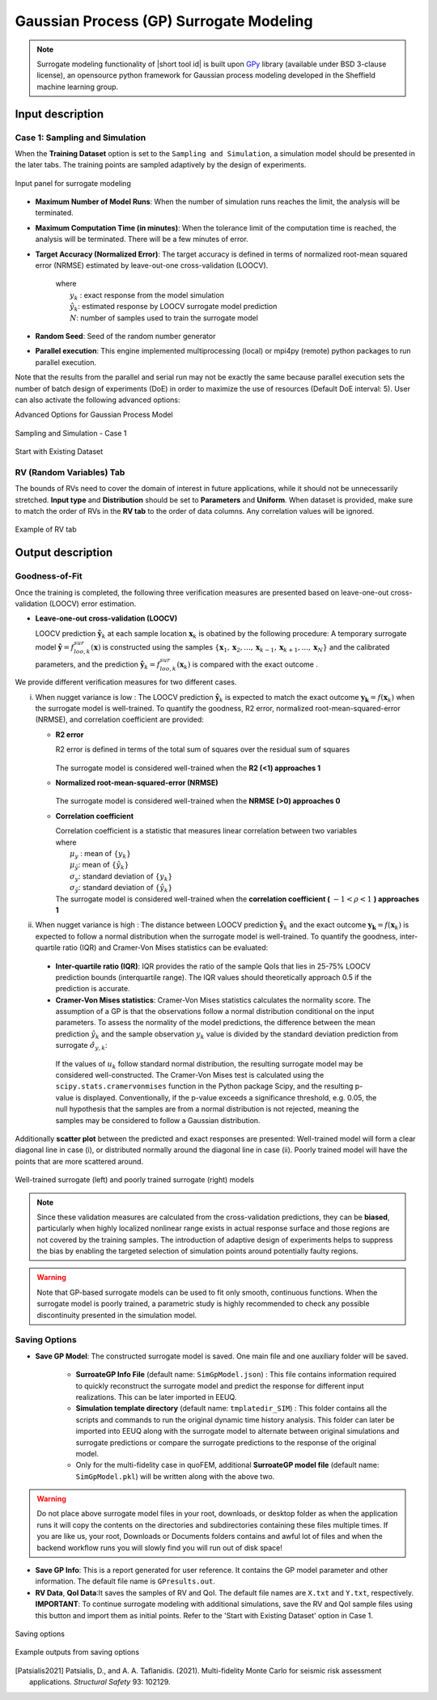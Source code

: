 .. _lblSimSurrogate:
.. role:: blue


Gaussian Process (GP) Surrogate Modeling
******************************************

.. Note:: 
     Surrogate modeling functionality of |short tool id| is built upon `GPy <https://sheffieldml.github.io/GPy/>`_ library (available under BSD 3-clause license), an opensource python framework for Gaussian process modeling developed in the Sheffield machine learning group. 

.. only:: quoFEM

    The ``Train GP Surrogate Model`` module is used to construct a Gaussian process (GP) based **surrogate model** that substitutes expensive computational **simulation models** or physical experiments. Consider a simulation model, with input random variables (or parameters) :math:`\boldsymbol{x}` and output quantity of interests, denoted as :math:`\boldsymbol{y}=f(\boldsymbol{x})`. A surrogate model for the corresponding simulation model can be built by different user-provided information types (RV-random variables, QoI-quantities of interest):

    .. list-table:: User-provided information types      
       :widths: 3 10 10
       :header-rows: 1

       * -  
         - RV (model input :math:`\boldsymbol{x}`)
         - QoI (model response :math:`\boldsymbol{y}`)
       * - **Case1**
         - bounds of random variables :math:`\boldsymbol{x}`
         - simulation model: :math:`\boldsymbol{y}=f(\boldsymbol{x})` 
       * - **Case2**  
         - dataset: :math:`\{\boldsymbol{x^{(1)},x^{(2)}, ... ,x^{(N)}}\}`
         - simulation model: :math:`\boldsymbol{y}=f(\boldsymbol{x})` 
       * - **Case3**  
         - dataset: :math:`\{\boldsymbol{x^{(1)},x^{(2)}, ... ,x^{(N)}}\}`
         - dataset: :math:`\{\boldsymbol{y^{(1)},y^{(2)}, ... ,y^{(N)}}\}`

    **Case 1 (Sampling and Simulation)**: User provides lower and upper bounds of each random variable (RV) and a simulation model. |short tool id| will find the best training points sequentially by the adaptive **design of experiments** (DoE) strategies until the model converges or reaches a user-specified computational tolerance. 

    **Case 2 (Import RV Dataset and run Simulation)**: User provides sample population of RVs as a separate text file. |short tool id| will run simulations to get QoI values and build a surrogate model. 

    **Case 3 (Import both RV and QoI Dataset)**:  User provides sample population of RVs and QoIs. |short tool id| will not run any simulations and build a surrogate model purely based on the provided dataset.

    .. list-table:: |short tool id| workflow (DoE: Design of experiments)      
       :widths: 2 5 5 5
       :header-rows: 1
       :align: center

       * -  
         - Sampling (Adaptive DoE) 
         - Model simulation   
         - Surrogate Construction   
       * - **Case1**
         - O
         - O
         - O
       * - **Case2**  
         - X
         - O
         - O
       * - **Case3**  
         - X
         - X
         - O

    **The trained surrogate model can be saved in a portable file (.json format) and later imported** in place of the original simulation model for UQ analysis or optimization purposes. See user guide section 2.3.5 for how to import the surrogate model in |short tool id|.

.. only:: EE-UQ

    The ``Train GP Surrogate Model`` module is used to construct a Gaussian process (GP) based **surrogate model** that substitutes expensive computational **simulation models**. The challenge of surrogate modeling in earthquake engineering arrives from the stochasticity in the ground motion time history and corresponding stochastic output. 

    .. _figSimEE1:

    .. figure:: figures/SimCenterUQ/Surrogate_EEUQ1.png
       :align: center
       :figclass: align-center
       :width: 1000

       Surrogate Modeling in EE-UQ

    * **Output of surrogate model**: Following the performance-based earthquake engineering practice, the response estimation module in SimCenter workflow concerns only the peak responses (e.g. peak acceleration, peak drift ratio at each floor) rather than the whole time history. Therefore, the surrogate modeling algorithms in this tool are designed to predict the non-time history responses.

    * **Input of surrogate model**: To keep the input dimension of surrogate to a reasonable scale, the ground motion time history are first parameterized into a number of key features in the algorithm. This can be, for example, the sources properties (e.g. M,R) or time/frequency domain excitation property at the site of interest (e.g. intensity measures) ([Kyprioti2021]_, [Zhong2023]_).

    The surrogate prediction of EDP given the ground motion parameters typically inherits significant randomness, as the amount of information provided by these parameters are not sufficient to determine the exact model peak response. Therefore, the key task in surrogate modeling is to capture the remaining amount of uncertainty in the EDP predictions, as shown in the above figure.

    **The trained surrogate model can be saved in a portable file (.json format) and later imported** in place of the original simulation model for UQ analysis or optimization purposes. See user guide :ref:`section 2.2.5 <SIM-user_manual-EEUQsur>` for how to import the surrogate model in |short tool id|.


    .. [Kyprioti2021]
       Kyprioti, A. P., & Taflanidis, A. A. (2021). "Kriging metamodeling for seismic response distribution estimation". *Earthquake Engineering & Structural Dynamics*, 50(13), 3550-3576.

    .. [Zhong2023]
       Zhong, K., Navarro, J.G., Govindjee, S., and Deierlein, G.G. (2023). "Surrogate Modeling of Structural Seismic Response Using Probabilistic Learning on Manifolds," *Earthquake Engineering & Structural Dynamics*, 1-22,  https://doi.org/10.1002/eqe.3839


Input description
^^^^^^^^^^^^^^^^^

Case 1: Sampling and Simulation
--------------------------------

.. only:: EEUQ_app

    .. Note::
        Another SimCenter tool named `quoFEM <https://simcenter.designsafe-ci.org/research-tools/quofem-application/>`_ also supports surrogate modeling capability that shares the same algorithm with EE-UQ. However quoFEM is targeted at more general applications not restricted to the earthquake problems. quoFEM additionally supports different user-provided information types, allowing users to directly (i) Import RV Dataset and run Simulation (Case 2), or (ii) Import both RV and EDP Dataset (Case 3). Currently in EE-UQ, we only support Sampling and simulation option (Case 1).

When the **Training Dataset** option is set to the ``Sampling and Simulation``, a simulation model should be presented in the later tabs. The training points are sampled adaptively by the design of experiments.

.. _figSim1:

.. figure:: figures/Surrogate1_SimUQ.png
   :align: center
   :figclass: align-center
   :width: 900

   Input panel for surrogate modeling

* **Maximum Number of Model Runs**: When the number of simulation runs reaches the limit, the analysis will be terminated.
* **Maximum Computation Time (in minutes)**: When the tolerance limit of the computation time is reached, the analysis will be terminated. There will be a few minutes of error.
* **Target Accuracy (Normalized Error)**: The target accuracy is defined in terms of normalized root-mean squared error (NRMSE) estimated by leave-out-one cross-validation (LOOCV).

	.. math::
		:label: NRMSE

		\begin{align*}
			\rm{NRMSE} ~ &= \frac{\sqrt{\frac{1}{N} \sum^{N}_{k=1} (y_k-\hat{y}_k)^2}}{\max_{k=1,...,N}(y_k)-\min_{k=1,...,N}(y_k)}
		\end{align*}	

   |   where 
   |      :math:`y_k` : exact response from the model simulation
   |      :math:`\hat{y}_k`: estimated response by LOOCV surrogate model prediction
   |      :math:`N`: number of samples used to train the surrogate model

* **Random Seed**: Seed of the random number generator
* **Parallel execution**: This engine implemented multiprocessing (local) or mpi4py (remote) python packages to run parallel execution.
Note that the results from the parallel and serial run may not be exactly the same because parallel execution sets the number of batch design of experiments (DoE) in order to maximize the use of resources (Default DoE interval: 5). User can also activate the following advanced options:

:blue:`Advanced Options for Gaussian Process Model`

.. _figSim2:

.. figure:: figures/Surrogate2_SimUQ.png
   :align: center
   :figclass: align-center
   :width: 600

   Sampling and Simulation - Case 1

.. only:: quoFEM_app

    * **Kernel function**: Correlation function for Gaussian process regression. Matern5/2 function is the default, and Matern3/2, Radial Basis, and Exponential functions (exponent :math:`\gamma=1`) are additionally supported. (For details, please refer to `chapter 4 <http://gaussianprocess.org/gpml/chapters/RW4.pdf>`_ of the book Gaussian Processes for Machine Learning)
    * **Add Linear Trend Function**: When increasing or decreasing trend is expected over the variables domain, a linear trend function may be introduced. The default is unchecked, ie. no trend function.
    * **Log-space Transform of QoI**: When the user can guarantee that the response quantities are always greater than 0, user may want to introduce a surrogate model in log-transformed space of QoI. The default is unchecked, ie. original physical coordinate.
    * **Design of Experiments options**: User may manually select the design of experiments (DoE) method and the number of the initial DoE. The default is "none" and the default number of DoE is 4 times the number of random variables.
    * **Nugget Variances**: User may define nugget variances or bounds of the nugget variances if needed. The default is "optimize". See subsection titled 'Heteroscedastic Gaussian Process' to learn more about this feature.


.. only:: EEUQ_app

    * **Kernel function**: Correlation function for Gaussian process regression. Matern5/2 function is the default, and Matern3/2, Radial Basis, and Exponential functions (exponent :math:`\gamma=1`) are additionally supported. (For details, please refer to `chapter 4 <http://gaussianprocess.org/gpml/chapters/RW4.pdf>`_ of the book Gaussian Processes for Machine Learning)
    * **Add Linear Trend Function**: When increasing or decreasing trend is expected over the variables domain, a linear trend function may be introduced. The default is checked.
    * **Log-space Transform of QoI**: When the user can guarantee that the response quantities are always greater than 0, user may want to introduce a surrogate model in log-transformed space of QoI. The default is checked.
    * **Design of Experiments options**: User may manually select the design of experiments (DoE) method and the number of the initial DoE. The default is "none" and the default number of DoE is 4 times the number of random variables.
    * **Nugget Variances**: The default is "heteroscedastic" with replication size 1.

:blue:`Start with Existing Dataset`

.. only:: EEUQ_app

    This option is not recommended in EE-UQ at this point. For the users who are interested in using this option, please refer to `quoFEM <https://simcenter.designsafe-ci.org/research-tools/quofem-application/>`_ documentation.

.. only:: quoFEM_app

    .. _figSim3:

    .. figure:: figures/Surrogate3_SimUQ.png
       :align: center
       :figclass: align-center
       :width: 900

       Input panel for surrogate modeling

    Additionally, users may populate the initial samples directly from data files by activating. The following two data files are requested:

    * **Train Points (Input)**
    * **System Responses (Output)**

    where

    * Each text file is a numeric table with the columns separated by a tab, space, or comma. Multiple headers can be presented following the symbol %. 
    * The number of rows corresponds to the number of training data samples.
    * Train Points (Input): The number of columns should match the number of RVs presented in the **RV tab** and also match with required inputs of the simulation model provided in the **FEM tab**. **The order of the columns should match thoses of the random variables presented in the RV tab** (See :numref:`figSim4` and :numref:`figSim7` for example.)
    * System Responses (Output): The number of columns  and the order of columns should match the QoI quantities presented in **QoI tab**.
    * Both files need to be provided, and the number of columns for the two files should be the same.
    * See :numref:`figSim4` for example input data sheets.

    .. _figSim4:

    .. figure:: figures/Surrogate4_SimUQ.jpg
       :align: center
       :figclass: align-center
       :width: 900

       Example of data input files

    .. Note:: 

       * When the **Start with Existing Dataset** is checked, one redundant simulation will be performed in order to check the consistency between the data and the simulation model. An error will be thrown when the dataset cannot be reproduced by the simulation model.
       * If the user wants to use the samples purely from data files and does not wish to introduce any simulation model, refer to Case 3 below.


.. only:: EEUQ_app

    :blue:`Advanced Options (Earthquake specific)`

    .. _figSimEE1:

    .. figure:: figures/SimCenterUQ/Surrogate_Advanced_EEUQ.png
       :align: center
       :figclass: align-center
       :width: 600

       Advanced Options (Earthquake Specific)

    The user can select intensity measures (IMs) that will be used as auxiliary inputs of the surrogate model, additional to those specified in the RV tab. If ground motions have more than one directional component, either each component's IM can be added as separate surrogate input parameter, or they can be aggregated by using their geometric mean. The later can be selected by checking 'Use geometric mean when 2 or more ground motion components are given'.


.. only:: quoFEM

    Case 2: Import RV Dataset and run Simulation
    ----------------------------------------------
    When the **Training Dataset** option is set to ``Import Data File`` AND **Get results from datafile** check box is unchecked, |short tool id| will run simulations to get result (QoI) values for imported RV locations and build a surrogate model.

    .. _figSim5:

    .. figure:: figures/Surrogate5_SimUQ.png
       :align: center
       :figclass: align-center
       :width: 900

       Import Data File - Case 2

    The following data file is requested

    * **Train Points (Input)** 

    where

    * The text file is a numeric table with columns separated by a tab, space, or comma. Multiple headers can be presented following the symbol %. 
    * The number of rows corresponds to the number of training data samples.
    * The number of columns should match the number of RVs presented in the FEM model in the **FEM tab**. The order of columns should match those presented in the **RV tab**.
    * See :numref:`figSim4` (left) for an example data file.


    Case 3: Import both RV and QoI Dataset
    ------------------------------------------------------------------
    When the **Training Dataset** option is set to ``Import Data File`` AND **Get results from datafile** check box is unchecked, |short tool id| will not run any simulations and build a surrogate model purely based on the user-provided dataset.

    .. _figSim6:

    .. figure:: figures/Surrogate6_SimUQ.png
       :align: center
       :figclass: align-center
       :width: 900

       Import Data File - Case 3

    The following two data files are requested:

    * **Train Points (Input)**
    * **System Responses (Output)**

    where

    * Each text file is a numeric table with columns separated by a tab, space, or comma. Multiple headers can be presented following the symbol %. 
    * The number of columns corresponds to the number of training data samples.
    * The number of rows of each file respectively corresponds to the number of RVs and QoIs.
    * Both files need to be presented, and the number of columns should correspond to each other.
    * See :numref:`figSim4` for example data files.

    **FEM tab** will be inactivated in Case 3 as model information is not required.

    .. Tip::
    	- Surrogate model training can be continued after termination by reusing RV and QoI samples obtained by the previous training.


    Multi-Fidelity Modeling
    -----------------------

    When a user provides two different models, i.e. high and low fidelity models, the surrogate model for the high fidelity can be constructed with better performance in assisted by the low fidelity simulation results. The two models should share the same input RVs and output QoIs pools. Ideally, combined model should have the best prediction better than each individual ones, however, the benefit from low fidelity model differs depending on the correlation between the two model outputs [Patsialis2021]_. Currently, adaptive design of experiments capacity of the multi-fidelity surrogate modeling is NOT supported. 

    .. Note:: 
         Multi-fidelity surrogate modeling functionality of |short tool id| is built upon `emukit <https://emukit.github.io/>`_ library (available under Apache-2.0 license), an opensource python toolkit for emulation (surrogate modeling) and decision making under uncertainty. 

    .. _figSimMF1:

    .. figure:: figures/SimUQ_surrogate_MF1.png
       :align: center
       :figclass: align-center
       :width: 900

       Multi-fidelity modeling panel

    For each fidelity models, either model, data, or both can be provided for each fidelity level.

    .. _figSimMF2:

    .. figure:: figures/SimUQ_surrogate_MF2.png
       :align: center
       :figclass: align-center
       :width: 900

       Providing a simulation model for the high-fidelity response

    .. _figSimMF3:

    .. figure:: figures/SimUQ_surrogate_MF3.png
       :align: center
       :figclass: align-center
       :width: 900

       Directly providing input(RV)-response(QoI) data pair of high-fidelity model

    Heteroscedastic Gaussian Process
    ------------------------------------
    When the noise in the response surface is expected to vary across the domains, heteroscedastic measurement noise model should be introduced. See the :ref:`theory manual<lbluqSimTechnical>` for more.
     
    .. _figSimStoch1:

    .. figure:: figures/SimCenterUQ/Surrogate_Hetero.png
       :align: center
       :figclass: align-center
       :width: 900

       Input fields for heteroscedastic GP

    Heteroscedastic Gaussian Process can be trained by selecting 'Heteroscedastic' option in the 'Nugget Variance' field. The following two parameters are are requested:

    * **Number of samples to be replicated (A)** : Among number of unique samples specified in the 'Number of Samples' field, decide how many of them will have its replications. 
    * **Number of replications per sample (B)** : Specify how many replications will be generated for the number of samples specified in A. 
    * Without DoE, the total number of simulations required is then 'Number of Samples':math:`+A(B-1)`.


RV (Random Variables) Tab
--------------------------
.. only:: quoFEM
        
    **Case 1 and 2**: 

The bounds of RVs need to cover the domain of interest in future applications, while it should not be unnecessarily stretched. **Input type** and **Distribution** should be set to **Parameters** and **Uniform**. When dataset is provided, make sure to match the order of RVs in the **RV tab** to the order of data columns. Any correlation values will be ignored.

.. _figSim7:

.. figure:: figures/Surrogate7_SimUQ.jpg
   :align: center
   :figclass: align-center
   :width: 900

   Example of RV tab

.. only:: quoFEM

    **Case 3**: **RV data tab** will be populated automatically as soon as the dataset is imported.

Output description
^^^^^^^^^^^^^^^^^^^

Goodness-of-Fit
-----------------
Once the training is completed, the following three verification measures are presented based on leave-one-out cross-validation (LOOCV) error estimation. 

* **Leave-one-out cross-validation (LOOCV)**

  | LOOCV prediction :math:`\hat{\boldsymbol{y}}_k` at each sample location :math:`\boldsymbol{x}_k` is obatined by the following procedure: A temporary surrogate model :math:`\hat{\boldsymbol{y}}=f^{sur}_{loo,k}(\boldsymbol{\boldsymbol{x}})` is constructed using the samples :math:`\{\boldsymbol{x}_1,\boldsymbol{x}_2,...,\boldsymbol{x}_{k-1},\boldsymbol{x}_{k+1},...,\boldsymbol{x}_N\}` and the calibrated parameters, and the prediction :math:`\hat{\boldsymbol{y}}_k=f^{sur}_{loo,k}(\boldsymbol{x}_k)` is compared with the exact outcome .


We provide different verification measures for two different cases.


.. only:: EEUQ_app
    
    .. Tip:: Due to the stochasticity in the ground motion, EE-UQ concerns case (ii).

(i) When nugget variance is low : The LOOCV prediction :math:`\hat{\boldsymbol{y}}_k` is expected to match the exact outcome :math:`\boldsymbol{y_k}=f(\boldsymbol{x}_k)` when the surrogate model is well-trained. To quantify the goodness, R2 error, normalized root-mean-squared-error (NRMSE), and correlation coefficient are provided:

    * **R2 error**

      | R2 error is defined in terms of the total sum of squares over the residual sum of squares

    	.. math::
    		:label: R2

    		\begin{align*}
    			R^2 &= 1 - \frac{\sum^N_{k=1} (\hat{y}_k-\mu_\hat{y})^2}{\sum^N_{k=1} (\hat{y}_k-y_k)^2}
    		\end{align*}	

      | The surrogate model is considered well-trained when the **R2 (<1) approaches 1**
     

    * **Normalized root-mean-squared-error (NRMSE)**

    	.. math::
    		:label: NRMSE

    		\begin{align*}
    			\rm{NRMSE} ~ &= \frac{\sqrt{\frac{1}{N_t} \sum^{N_t}_{k=1} (y_k-\hat{y}_k)^2}}{\max_{k=1,...,N_t}(y_k)-\min_{k=1,...,N_t}(y_k)}
    		\end{align*}	

      | The surrogate model is considered well-trained when the **NRMSE (>0) approaches 0**

    * **Correlation coefficient**

      | Correlation coefficient is a statistic that measures linear correlation between two variables

      .. math::
        :label: corr

          \rho_{y,\hat{y}} = \frac{\sum^N_{k=1}(y_k-\mu_{y})(\hat{y}_k-\mu_{\hat{y}})} {\sigma_y \sigma_\hat{y}}


      |   where 
      |      :math:`\mu_{y}` : mean of :math:`\{y_k\}`
      |      :math:`\mu_{\hat{y}}`: mean of :math:`\{\hat{y}_k\}`
      |      :math:`\sigma_{y}`: standard deviation of :math:`\{y_k\}`
      |      :math:`\sigma_{\hat{y}}`: standard deviation of :math:`\{\hat{y}_k\}`

      | The surrogate model is considered well-trained when the **correlation coefficient (** :math:`-1<\rho<1` **) approaches 1**


(ii) When nugget variance is high : The distance between LOOCV prediction :math:`\hat{\boldsymbol{y}}_k` and the exact outcome :math:`\boldsymbol{y_k}=f(\boldsymbol{x}_k)` is expected to follow a normal distribution when the surrogate model is well-trained. To quantify the goodness, inter-quartile ratio (IQR) and Cramer-Von Mises statistics can be evaluated:

    * **Inter-quartile ratio (IQR)**: IQR provides the ratio of the sample QoIs that lies in 25-75% LOOCV prediction bounds (interquartile range). The IQR values should theoretically approach 0.5 if the prediction is accurate.

    * **Cramer-Von Mises statistics**: Cramer-Von Mises statistics calculates the normality score. The assumption of a GP is that the observations follow a normal distribution conditional on the input parameters. To assess the normality of the model predictions, the difference between the mean prediction :math:`\hat{y}_k` and the sample observation  :math:`y_k` value is divided by the standard deviation prediction from surrogate :math:`\hat{\sigma}_{y,k}`:

      .. math::
        :label: normed

          u_k = \frac{y_k-\hat{y}_k} {\hat{\sigma}_{y,k}}


     If the values of :math:`{u_k}` follow standard normal distribution, the resulting surrogate model may be considered well-constructed. The Cramer-Von Mises test is calculated using the ``scipy.stats.cramervonmises`` function in the Python package Scipy, and the resulting p-value is displayed. Conventionally, if the p-value exceeds a significance threshold, e.g. 0.05, the null hypothesis that the samples are from a normal distribution is not rejected, meaning the samples may be considered to follow a Gaussian distribution.


Additionally **scatter plot** between the predicted and exact responses are presented: Well-trained model will form a clear diagonal line in case (i), or distributed normally around the diagonal line in case (ii). Poorly trained model will have the points that are more scattered around.


.. _figSim8:

.. figure:: figures/Surrogate8_SimUQ.jpg
   :align: center
   :figclass: align-center
   :width: 900

   Well-trained surrogate (left) and poorly trained surrogate (right) models

.. Note:: 
     Since these validation measures are calculated from the cross-validation predictions, they can be **biased**, particularly when highly localized nonlinear range exists in actual response surface and those regions are not covered by the training samples. The introduction of adaptive design of experiments helps to suppress the bias by enabling the targeted selection of simulation points around potentially faulty regions.

.. Warning:: 
     Note that GP-based surrogate models can be used to fit only smooth, continuous functions. When the surrogate model is poorly trained, a parametric study is highly recommended to check any possible discontinuity presented in the simulation model.


Saving Options
--------------
* **Save GP Model**: The constructed surrogate model is saved. One main file and one auxiliary folder will be saved.

   - **SurroateGP Info File** (default name: ``SimGpModel.json``) : This file contains information required to quickly reconstruct the surrogate model and predict the response for different input realizations. This can be later imported in EEUQ.
   - **Simulation template directory** (default name: ``tmplatedir_SIM``) : This folder contains all the scripts and commands to run the original dynamic time history analysis. This folder can later be imported into EEUQ along with the surrogate model to alternate between original simulations and surrogate predictions or compare the surrogate predictions to the response of the original model. 

   - Only for the multi-fidelity case in quoFEM, additional **SurroateGP model file** (default name: ``SimGpModel.pkl``) will be written along with the above two.


.. warning::

   Do not place above surrogate model files in your root, downloads, or desktop folder as when the application runs it will copy the contents on the directories and subdirectories containing these files multiple times. If you are like us, your root, Downloads or Documents folders contains and awful lot of files and when the backend workflow runs you will slowly find you will run out of disk space!

* **Save GP Info**: This is a report generated for user reference. It contains the GP model parameter and other information. The default file name is ``GPresults.out``.
* **RV Data**, **QoI Data**:It saves the samples of RV and QoI. The default file names are ``X.txt`` and ``Y.txt``, respectively. **IMPORTANT**: To continue surrogate modeling with additional simulations, save the RV and QoI sample files using this button and import them as initial points. Refer to the 'Start with Existing Dataset' option in Case 1.

.. _figSim9:

.. figure:: figures/Surrogate9_SimUQ.jpg
   :align: center
   :figclass: align-center
   :width: 900

   Saving options


.. _figSim10:

.. figure:: figures/Surrogate10_SimUQ.png
   :align: center
   :figclass: align-center
   :width: 600

   Example outputs from saving options


.. [Patsialis2021]
    Patsialis, D., and A. A. Taflanidis. (2021). Multi-fidelity Monte Carlo for seismic risk assessment applications. *Structural Safety* 93: 102129.